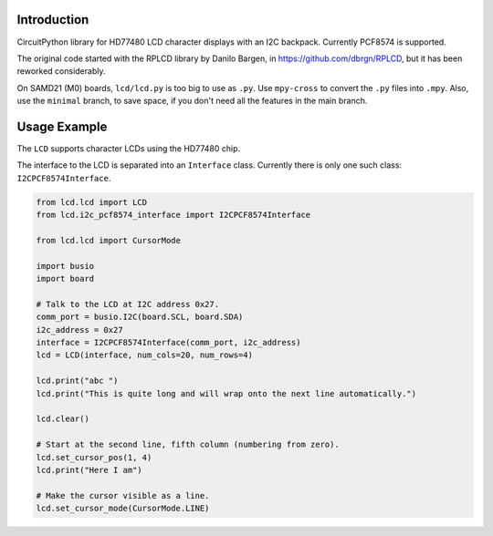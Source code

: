 Introduction
============

CircuitPython library for HD77480 LCD character displays with an I2C backpack.
Currently PCF8574 is supported.

The original code started with the RPLCD library by Danilo Bargen, in https://github.com/dbrgn/RPLCD,
but it has been reworked considerably.

On SAMD21 (M0) boards, ``lcd/lcd.py`` is too big to use as ``.py``. Use ``mpy-cross`` to convert the ``.py`` files into ``.mpy``.
Also, use the ``minimal`` branch, to save space, if you don't need all the features in the main branch.

Usage Example
=============

The ``LCD`` supports character LCDs using the HD77480 chip.

The interface to the LCD is separated into an ``Interface`` class.
Currently there is only one such class: ``I2CPCF8574Interface``.

.. code-block:: python

    from lcd.lcd import LCD
    from lcd.i2c_pcf8574_interface import I2CPCF8574Interface

    from lcd.lcd import CursorMode

    import busio
    import board

    # Talk to the LCD at I2C address 0x27.
    comm_port = busio.I2C(board.SCL, board.SDA)
    i2c_address = 0x27
    interface = I2CPCF8574Interface(comm_port, i2c_address)
    lcd = LCD(interface, num_cols=20, num_rows=4)

    lcd.print("abc ")
    lcd.print("This is quite long and will wrap onto the next line automatically.")

    lcd.clear()

    # Start at the second line, fifth column (numbering from zero).
    lcd.set_cursor_pos(1, 4)
    lcd.print("Here I am")

    # Make the cursor visible as a line.
    lcd.set_cursor_mode(CursorMode.LINE)
